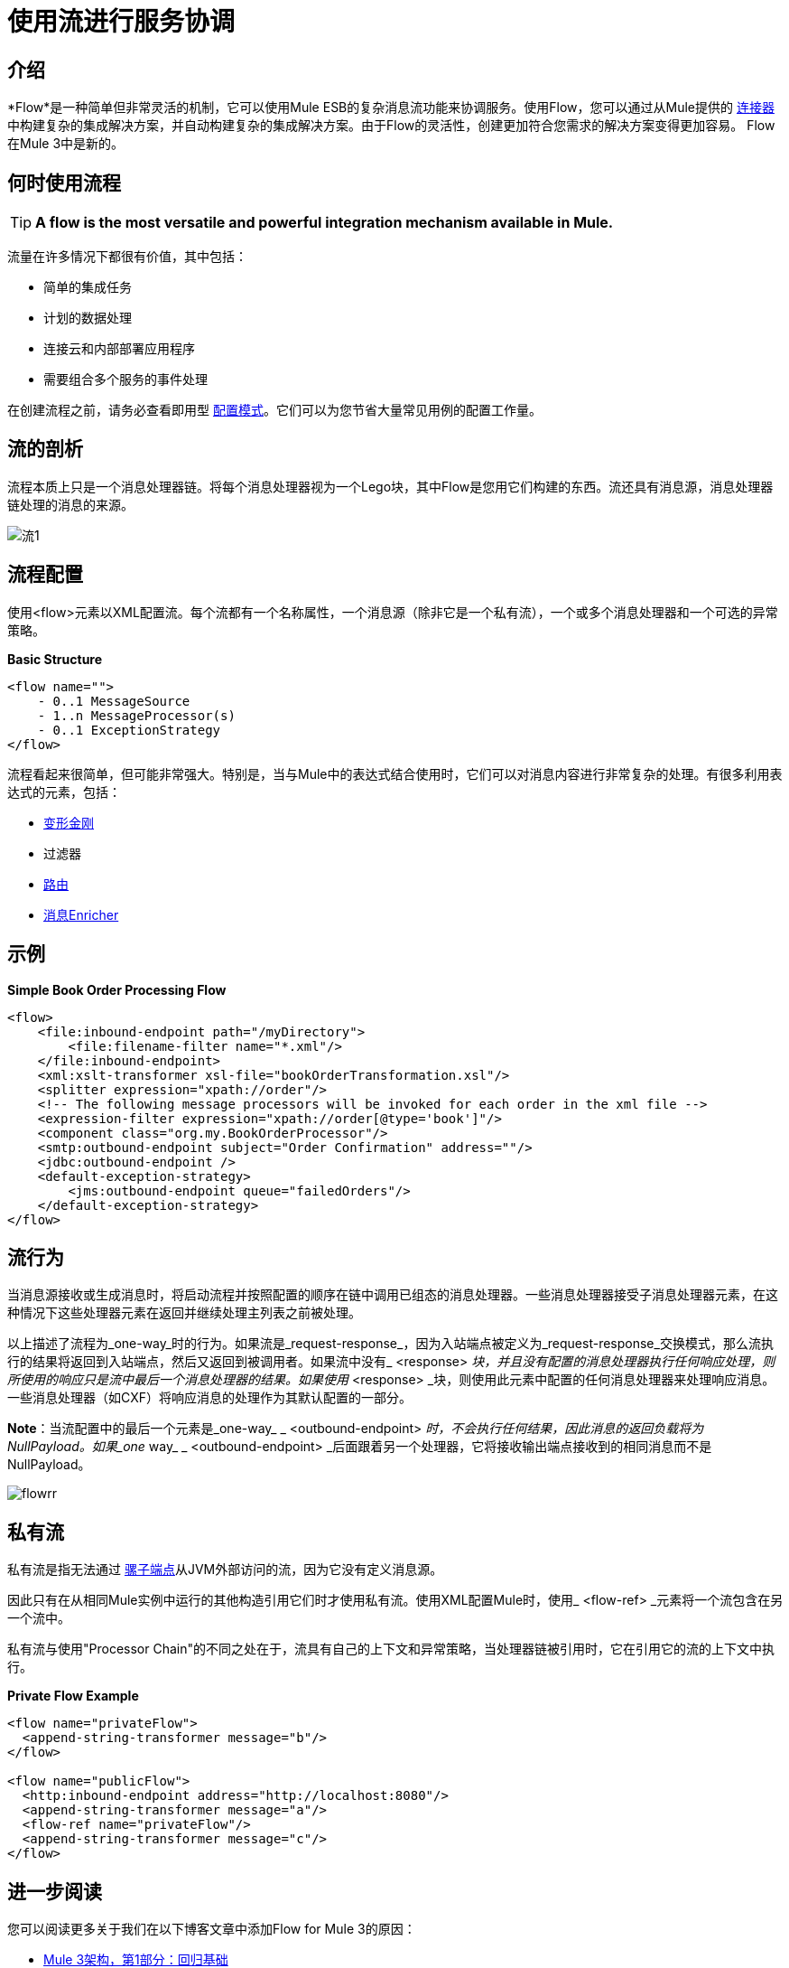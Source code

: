 = 使用流进行服务协调

:keywords: anypoint studio, studio, mule esb, orchestration


== 介绍

*Flow*是一种简单但非常灵活的机制，它可以使用Mule ESB的复杂消息流功能来协调服务。使用Flow，您可以通过从Mule提供的 link:/mule-user-guide/v/3.7/anypoint-connectors[连接器]中构建复杂的集成解决方案，并自动构建复杂的集成解决方案。由于Flow的灵活性，创建更加符合您需求的解决方案变得更加容易。 Flow在Mule 3中是新的。

== 何时使用流程

[TIP]
*A flow is the most versatile and powerful integration mechanism available in Mule.*

流量在许多情况下都很有价值，其中包括：

* 简单的集成任务
* 计划的数据处理
* 连接云和内部部署应用程序
* 需要组合多个服务的事件处理

在创建流程之前，请务必查看即用型 link:/mule-user-guide/v/3.5/configuration-patterns[配置模式]。它们可以为您节省大量常见用例的配置工作量。

== 流的剖析

流程本质上只是一个消息处理器链。将每个消息处理器视为一个Lego块，其中Flow是您用它们构建的东西。流还具有消息源，消息处理器链处理的消息的来源。

image:flow-1.jpeg[流1]

== 流程配置

使用<flow>元素以XML配置流。每个流都有一个名称属性，一个消息源（除非它是一个私有流），一个或多个消息处理器和一个可选的异常策略。

*Basic Structure*

[source,xml, linenums]
----
<flow name="">
    - 0..1 MessageSource
    - 1..n MessageProcessor(s)
    - 0..1 ExceptionStrategy
</flow>
----

流程看起来很简单，但可能非常强大。特别是，当与Mule中的表达式结合使用时，它们可以对消息内容进行非常复杂的处理。有很多利用表达式的元素，包括：

*  link:/mule-user-guide/v/3.6/using-transformers[变形金刚]
* 过滤器
*  link:/mule-user-guide/v/3.6/routers[路由]
*  link:/mule-user-guide/v/3.6/message-enricher[消息Enricher]

== 示例

*Simple Book Order Processing Flow*

[source,xml, linenums]
----
<flow>
    <file:inbound-endpoint path="/myDirectory">
        <file:filename-filter name="*.xml"/>
    </file:inbound-endpoint>
    <xml:xslt-transformer xsl-file="bookOrderTransformation.xsl"/>
    <splitter expression="xpath://order"/>
    <!-- The following message processors will be invoked for each order in the xml file -->
    <expression-filter expression="xpath://order[@type='book']"/>
    <component class="org.my.BookOrderProcessor"/>
    <smtp:outbound-endpoint subject="Order Confirmation" address=""/>
    <jdbc:outbound-endpoint />
    <default-exception-strategy>
        <jms:outbound-endpoint queue="failedOrders"/>
    </default-exception-strategy>
</flow>
----

== 流行为

当消息源接收或生成消息时，将启动流程并按照配置的顺序在链中调用已组态的消息处理器。一些消息处理器接受子消息处理器元素，在这种情况下这些处理器元素在返回并继续处理主列表之前被处理。

以上描述了流程为_one-way_时的行为。如果流是_request-response_，因为入站端点被定义为_request-response_交换模式，那么流执行的结果将返回到入站端点，然后又返回到被调用者。如果流中没有_ <response> _块，并且没有配置的消息处理器执行任何响应处理，则所使用的响应只是流中最后一个消息处理器的结果。如果使用_ <response> _块，则使用此元素中配置的任何消息处理器来处理响应消息。一些消息处理器（如CXF）将响应消息的处理作为其默认配置的一部分。

*Note*：当流配置中的最后一个元素是_one-way_ _ <outbound-endpoint> _时，不会执行任何结果，因此消息的返回负载将为NullPayload。如果_one_ way_ _ <outbound-endpoint> _后面跟着另一个处理器，它将接收输出端点接收到的相同消息而不是NullPayload。

image:flowrr.jpeg[flowrr]

== 私有流

私有流是指无法通过 link:/mule-user-guide/v/3.6/endpoint-configuration-reference[骡子端点]从JVM外部访问的流，因为它没有定义消息源。

因此只有在从相同Mule实例中运行的其他构造引用它们时才使用私有流。使用XML配置Mule时，使用_ <flow-ref> _元素将一个流包含在另一个流中。

私有流与使用"Processor Chain"的不同之处在于，流具有自己的上下文和异常策略，当处理器链被引用时，它在引用它的流的上下文中执行。

*Private Flow Example*

[source,xml, linenums]
----
<flow name="privateFlow">
  <append-string-transformer message="b"/>
</flow>
 
<flow name="publicFlow">
  <http:inbound-endpoint address="http://localhost:8080"/>
  <append-string-transformer message="a"/>
  <flow-ref name="privateFlow"/>
  <append-string-transformer message="c"/>
</flow>
----

== 进一步阅读

您可以阅读更多关于我们在以下博客文章中添加Flow for Mule 3的原因：

*  link:https://blogs.mulesoft.com/dev/mule-dev/mule-3-architecture-part-1-back-to-basics/[Mule 3架构，第1部分：回归基础]
*  link:https://blogs.mulesoft.com/dev/mule-dev/mule-3-architecture-part-2-introducing-the-message-processor/[Mule 3架构，第2部分：介绍消息处理器]
